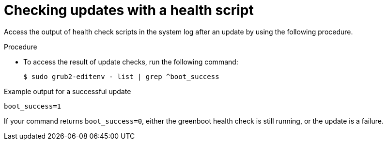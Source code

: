 // Module included in the following assemblies:
//
// * microshift_running applications/microshift-greenboot.adoc

:_content-type: PROCEDURE
[id="greenboot-check-updates_{context}"]
= Checking updates with a health script

Access the output of health check scripts in the system log after an update by using the following procedure.

.Procedure

* To access the result of update checks, run the following command:
+
[source,terminal]
----
$ sudo grub2-editenv - list | grep ^boot_success
----

.Example output for a successful update
[source,terminal]
----
boot_success=1
----

If your command returns `boot_success=0`, either the greenboot health check is still running, or the update is a failure.